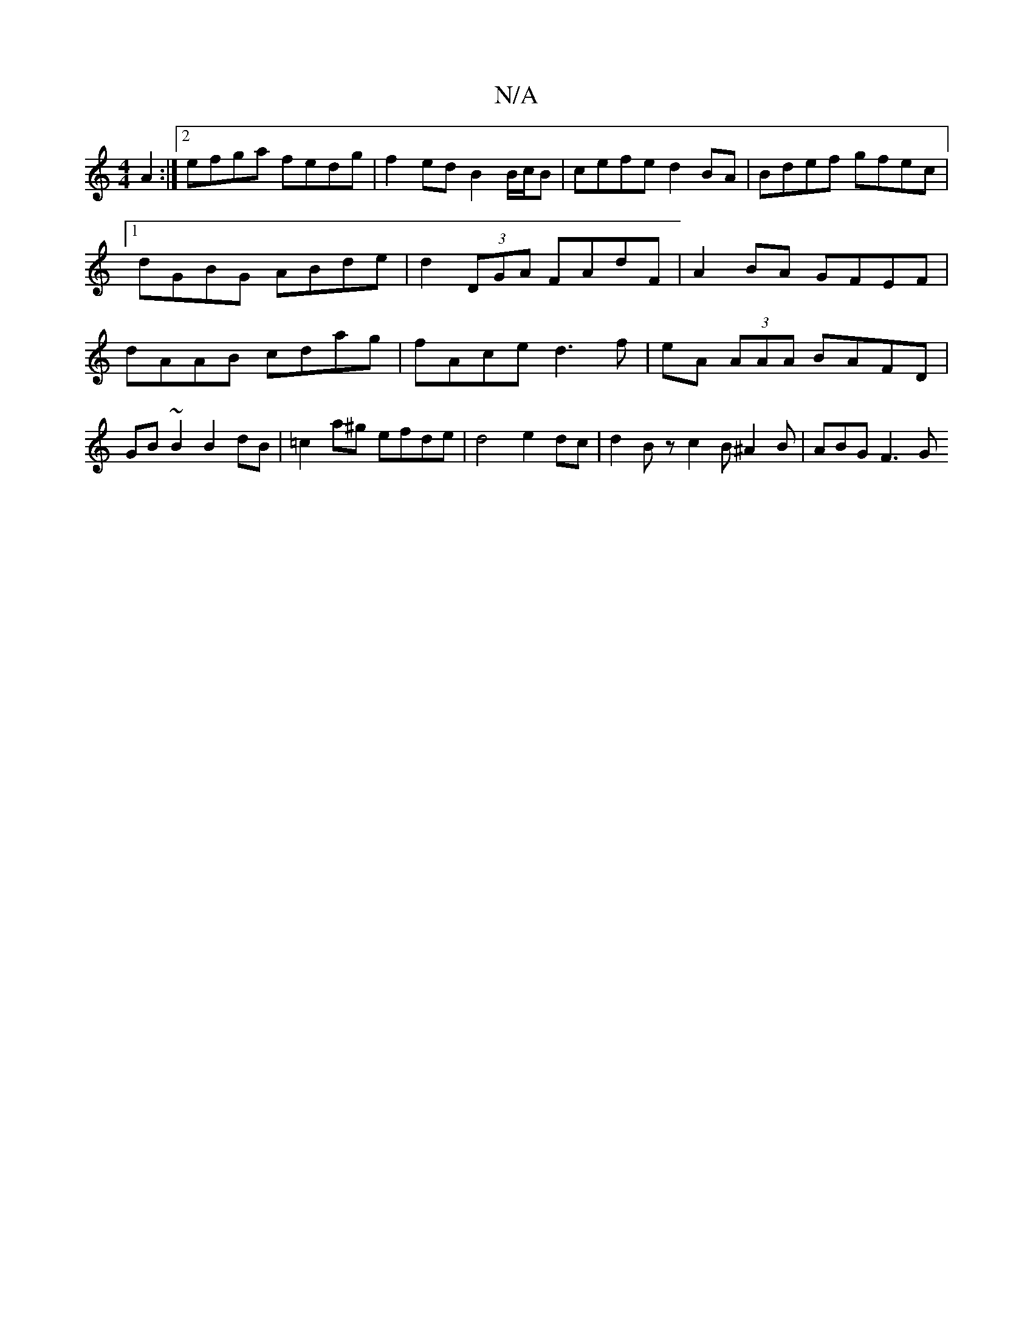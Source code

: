 X:1
T:N/A
M:4/4
R:N/A
K:Cmajor
 A2 :|2 efga fedg | f2 ed B2 B/c/B | cefe d2 BA | Bdef gfec |1 dGBG ABde | d2 (3DGA FAdF|A2BA GFEF|dAAB cdag|fAce d3 f|eA (3AAA BAFD | GB ~B2 B2 dB | =c2 a^g efde | d4 e2 dc | d2 Bz c2 B^A2 B|ABG F3 G